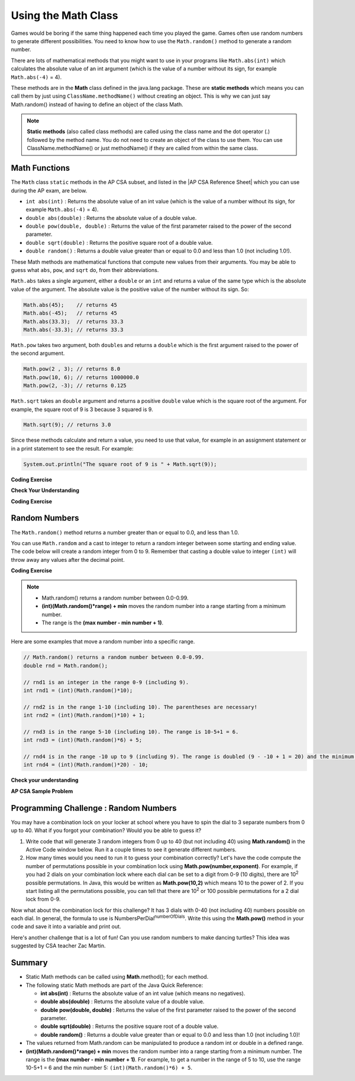 .. qnum::
   :prefix: 2-9-
   :start: 1

.. |CodingEx| image:: ../../_static/codingExercise.png
    :width: 30px
    :align: middle
    :alt: coding exercise


.. |Exercise| image:: ../../_static/exercise.png
    :width: 35
    :align: middle
    :alt: exercise


.. |Groupwork| image:: ../../_static/groupwork.png
    :width: 35
    :align: middle
    :alt: groupwork

.. raw:: html

   <div class="unit-time">
     <svg xmlns="http://www.w3.org/2000/svg"
          width="16"
          height="16"
          fill="currentColor"
          class="bi
          bi-clock"
          viewBox="0 0 16 16">
       <path d="M8 3.5a.5.5 0 0 0-1 0V9a.5.5 0 0 0 .252.434l3.5 2a.5.5 0 0 0 .496-.868L8 8.71V3.5z"/>
       <path d="M8 16A8 8 0 1 0 8 0a8 8 0 0 0 0 16zm7-8A7 7 0 1 1 1 8a7 7 0 0 1 14 0z"/>
     </svg> Time estimate: 90 min.
   </div>

Using the Math Class
====================

.. index::
    single: Math methods
    single: random method
    pair: Math; random method

Games would be boring if the same thing happened each time you played the game.  Games often use random numbers
to generate different possibilities.  You need to know how to use the ``Math.random()`` method to generate a random number.

There are lots of mathematical methods
that you might want to use in your programs like ``Math.abs(int)`` which calculates the absolute value of an int argument (which is the value of a number without its sign, for example ``Math.abs(-4)`` = 4).

These methods are in the **Math** class defined in the java.lang package. These are **static methods** which means you can call them by just using ``ClassName.methodName()`` without creating an object.
This is why we can just say Math.random() instead of having to define an object of the class Math.


.. note::

   **Static methods** (also called class methods) are called using the class name and the dot operator (.) followed by the method name. You do not need to create an object of the class to use them. You can use ClassName.methodName() or just methodName() if they are called from within the same class.

Math Functions
---------------

.. |AP CSA Reference Sheet| raw:: html

   <a href="https://apstudents.collegeboard.org/ap/pdf/ap-computer-science-a-java-quick-reference_0.pdf" target="_blank">AP CSA Java Quick Reference Sheet</a>

The ``Math`` class ``static`` methods in the AP CSA subset, and listed in the |AP CSA Reference Sheet| which you can use during the AP exam, are below. 

- ``int abs(int)`` : Returns the absolute value of an int value (which is the value of a number without its sign, for example ``Math.abs(-4)`` = 4).

- ``double abs(double)`` : Returns the absolute value of a double value.

- ``double pow(double, double)`` : Returns the value of the first parameter raised to the power of the second parameter.

- ``double sqrt(double)`` :  Returns the positive square root of a double value.

- ``double random()`` :  Returns a double value greater than or equal to 0.0 and less than 1.0 (not including 1.0!).

These Math methods are mathematical functions that compute new values from their arguments. You may be able to guess what ``abs``, ``pow``, and ``sqrt`` do, from their abbreviations. 

``Math.abs`` takes a single argument, either a ``double`` or an
``int`` and returns a value of the same type which is the absolute value of the
argument. The absolute value is the positive value of the number without its sign. So:

.. code-block:: java

   Math.abs(45);    // returns 45
   Math.abs(-45);   // returns 45
   Math.abs(33.3);  // returns 33.3
   Math.abs(-33.3); // returns 33.3

``Math.pow`` takes two argument, both ``double``\ s and returns
a ``double`` which is the first argument raised to the power of the second
argument.

.. code-block:: java

   Math.pow(2 , 3); // returns 8.0
   Math.pow(10, 6); // returns 1000000.0
   Math.pow(2, -3); // returns 0.125

``Math.sqrt`` takes an ``double`` argument and returns a positive ``double`` value which is the square root of the argument. For example, the square root of 9 is 3 because 3 squared is 9.

.. code-block:: java

   Math.sqrt(9); // returns 3.0

Since these methods calculate and return a value, you need to use that value, for example in an assignment statement or in a print statement to see the result.  For example:

.. code-block:: java

   System.out.println("The square root of 9 is " + Math.sqrt(9));

|CodingEx| **Coding Exercise**

.. activecode:: trymath
   :language: java
   :autograde: unittest

   Try the Math methods below. Change the code so that it computes the absolute value of -4, the square root of 9, and 3 raised to the power of 2.
   ~~~~
   public class TryMath
   {
       public static void main(String[] args)
       {
           // TODO: Change the code below to compute 
           //       the absolute value of -4, 
           //       the square root of 9, 
           //       and 3 raised to the power of 2.
           System.out.println( Math.abs(-2) );
           System.out.println( Math.sqrt(4) );
           System.out.println( Math.pow(2, 3) );
       }
   }
   ====
   import static org.junit.Assert.*;

   import org.junit.*;

   import java.io.*;

   public class RunestoneTests extends CodeTestHelper
   {
       @Test
       public void testMain() throws IOException
       {
           String output = getMethodOutput("main");
           String expect = "4\n3\n9\n";
           boolean passed = getResults(expect, output, "Expected output from main after changing code");
           assertTrue(passed);
       }
   }

|Exercise| **Check Your Understanding**

.. mchoice:: call-sqrt-mc

   Knowing that ``Math.sqrt`` takes a single argument, Which of these are
   syntactically correct method calls to ``sqrt``?

   - ``Math.sqrt(2)``

     + ✅ This is a simple call to ``Math.sqrt`` with the argument 2.

   - ``Math.sqrt()``

     - ❌ ``Math.sqrt`` takes one argument. This would be a correct call if it took no arguments.

   - ``Math.sqrt(2, 4)``

     - ❌ ``Math.sqrt`` takes one argument. This would be a correct call if it took two arguments.

   - ``Math.sqrt(2 + 3)``

     + ✅ The argument passed to ``Math.sqrt`` is the value of the expression 2 + 3, namely 5.

   - ``Math.sqrt 2``

     - ❌ You must have parentheses around the arguments.

   - ``Math.sqrt(Math.sqrt(2))``

     + ✅ The argument passed to ``Math.sqrt`` is the value of *another* call to
       ``Math.sqrt`` which is perfectly fine.


.. mchoice:: distance-mc
   :multiple_answers:

   The distance between two numbers is defined as the absolute value of their
   difference. (There difference is just what you get when you subtract one from
   the other.) Which of the following are a correct expression to compute the
   distance between ``a`` and ``b``.

   - ``Math.abs(a - b)``

     + ✅ ``a - b`` gives us the difference and ``Math.abs`` gives us the
       absolute value of that difference.

   - ``Math.abs(a) - Math.abs(b)``

     - ❌ Consider the distance between -2 and 3. It should be five. What value
       would this expression produce in that case?

   - ``Math.abs(a + b)``

     - ❌ We need to start with the difference between ``a`` and ``b``, not their sum.


|CodingEx| **Coding Exercise**

.. activecode:: distance-abs

   The distance between two numbers, as we discussed in the problem 
   above, is defined as the absolute value of their difference.
   (There difference is just what you get when you subtract one from the other.)

   The code below contains a method signature and empty body for a method
   ``distance`` which is called from ``main``. Fill in the body so it correctly
   computes the distance between ``a`` and ``b``.
   ~~~~
   public class DistanceCalculator
   {

       public static double distance(double a, double b)
       {
           // TODO: calculate the distance from a to b using subtraction and Math.abs.
           double distance = 0.0; 

           return distance;
       }

       public static void main(String[] argv)
       {
           System.out.println("distance(13.5, 26.2) = " + distance(13.5, 26.2));
           System.out.println("distance(26.2, 13.5) = " + distance(26.2, 13.5));
           System.out.println(distance(13.5, 26.2) == distance(13.5, 26.2));
       }
   }
   ====
   import static org.junit.Assert.*;

   import org.junit.*;

   import java.io.*;

   public class RunestoneTests extends CodeTestHelper
   {
       public void test1() 
       {
            Object[] args = {10.5, 20.6};
            String output = getMethodOutput("distance", args);
            String expect = "10.1";
            boolean passed = getResults(expect, output, "distance(10.5, 20.6)");
            assertTrue(passed);
       }
   }

Random Numbers
----------------

The ``Math.random()`` method returns a number greater than or equal to 0.0, and less than 1.0.

.. activecode:: random1
   :language: java
   :autograde: unittest

   Try out the following code.  Run it several times to see what it prints each time.
   ~~~~
   public class Test3
   {
       public static void main(String[] args)
       {
           System.out.println(Math.random());
           System.out.println(Math.random());
       }
   }

   ====
   import static org.junit.Assert.*;

   import org.junit.*;

   import java.io.*;

   public class RunestoneTests extends CodeTestHelper
   {
       @Test
       public void testMain() throws IOException
       {
           String output = getMethodOutput("main");
           String expect = output;
           boolean passed = getResults(expect, output, "Expected output from main", true);
           assertTrue(passed);
       }
   }

You can use ``Math.random`` and a cast to integer to return a random integer between some starting and ending value.  The code below will create a random integer from 0 to 9. Remember that casting a double value to integer ``(int)`` will throw away any values after the decimal point.

|CodingEx| **Coding Exercise**


.. activecode:: randomRange
   :language: java
   :autograde: unittest

   Run the code below several times to see how the value changes each time. How could you change the code to return a random integer from 1 to 10?  Modify the code and see if your answer is correct. Try removing the parentheses from around (Math.random() * 10) and run the code several times. What happens? The parentheses are necessary because (int) will cast the closest expression, and (int)Math.random() will always be 0 since anything after the decimal point is dropped.
   ~~~~
   public class Test4
   {
       public static void main(String[] args)
       {
           System.out.println((int) (Math.random() * 10));
       }
   }

   ====
   import static org.junit.Assert.*;

   import org.junit.*;

   import java.io.*;

   public class RunestoneTests extends CodeTestHelper
   {
       @Test
       public void testContainsRange() throws IOException
       {
           String target = "+ 1";
           boolean passed = checkCodeContains("Math.random in range 1 to 10", target);
           assertTrue(passed);
       }
   }

.. note::

    - Math.random() returns a random number between 0.0-0.99.

    - **(int)(Math.random()*range) + min** moves the random number into a range starting from a minimum number.

    - The range is the **(max number - min number + 1)**.


Here are some examples that move a random number into a specific range.

.. code-block:: java

    // Math.random() returns a random number between 0.0-0.99.
    double rnd = Math.random();

    // rnd1 is an integer in the range 0-9 (including 9).
    int rnd1 = (int)(Math.random()*10);

    // rnd2 is in the range 1-10 (including 10). The parentheses are necessary!
    int rnd2 = (int)(Math.random()*10) + 1;

    // rnd3 is in the range 5-10 (including 10). The range is 10-5+1 = 6.
    int rnd3 = (int)(Math.random()*6) + 5;

    // rnd4 is in the range -10 up to 9 (including 9). The range is doubled (9 - -10 + 1 = 20) and the minimum is -10.
    int rnd4 = (int)(Math.random()*20) - 10;


|Exercise| **Check your understanding**

.. mchoice:: qrand_1
   :practice: T
   :answer_a: Math.random() < 0.4
   :answer_b: Math.random() > 0.4
   :answer_c: Math.random() == 0.4
   :correct: a
   :feedback_a: This is true about 40% of the time since Math.random returns a value from 0 to not quite 1.
   :feedback_b: This will be true about 60% of the time.
   :feedback_c: Do not use == with double values!  Remember that Math.random can return any number between 0 and not quite 1 (about .99999999).

   Which of the following would be true about 40% of the time?

.. mchoice:: qrand_2
   :practice: T
   :answer_a: ((int) (Math.random() * 5))
   :answer_b: ((int) (Math.random() * 6))
   :answer_c: ((int) (Math.random() * 5) + 1)
   :correct: c
   :feedback_a: This would be a number between 0 and 4.
   :feedback_b: This would be a number between 0 and 5.
   :feedback_c: The first part would return a number between 0 and 4 and when you add 1 you get a number from 1 to 5 inclusive.

   Which of the following would return a random number from 1 to 5 inclusive?

.. mchoice:: qrand_3
   :practice: T
   :answer_a: ((int) (Math.random() * 10))
   :answer_b: ((int) (Math.random() * 11))
   :answer_c: ((int) (Math.random() * 10) + 1)
   :correct: b
   :feedback_a: This would be a number between 0 and 9.
   :feedback_b: This would be a number between 0 and 10.
   :feedback_c: The first part would return a number between 0 and 9 and when you add 1 you get a number from 1 to 10 inclusive.

   Which of the following would return a random number from 0 to 10 inclusive?

.. mchoice:: qrand_4
   :practice: T
   :answer_a: Math.random() < 0.25
   :answer_b: Math.random() > 0.25
   :answer_c: Math.random() == 0.25
   :correct: b
   :feedback_a: This is true about 25% of the time, since it will be a number from 0 to not quite 1.
   :feedback_b: This is true about 75% of the time, since it will be a number from 0 to not quite 1.
   :feedback_c: Do not use == with double values!  Remember that Math.random can return any number between 0 and not quite 1 (about .99999999).

   Which of the following would be true about 75% of the time?

|Exercise| **AP CSA Sample Problem**

.. mchoice:: apcsa_sample3
   :practice: T
   :answer_a: int rn = (int) (Math.random() * 25) + 36;
   :answer_b: int rn = (int) (Math.random() * 25) + 60;
   :answer_c: int rn = (int) (Math.random() * 26) + 60;
   :answer_d: int rn = (int) (Math.random() * 36) + 25;
   :answer_e: int rn = (int) (Math.random() * 60) + 25;
   :correct: d
   :feedback_a: Remember that (int)(Math.random()*range) + min moves the random number into a range starting from a minimum number. We want the minimum number to be 25, but the minimum number here would be 36.
   :feedback_b: Remember that (int)(Math.random()*range) + min moves the random number into a range starting from a minimum number. We want the minimum number to be 25, but the minimum number here would be 60.
   :feedback_c: Remember that (int)(Math.random()*range) + min moves the random number into a range starting from a minimum number. Here the min is 25. We want the minimum number to be 25, but the minimum number here would be 60.
   :feedback_d: Yes, (int)(Math.random()*36) + 25 moves the random number into a range of 36 numbers starting from a minimum number 25 up to 60. The range is (max number - min number + 1) which is (60-25 +1) = 36.
   :feedback_e: This would give us random numbers from 25 to 85. Remember that you can compute the range you need with (max number - min number + 1).

   Which of the following statements assigns a random integer between 25 and 60, inclusive, to rn?




|Groupwork| Programming Challenge : Random Numbers
--------------------------------------------------

.. image:: Figures/lock.jpg
    :width: 100
    :align: left
    :alt: lock

You may have a combination lock on your locker at school where you have to spin the dial to 3 separate numbers from 0 up to 40. What if you forgot your combination? Would you be able to guess it?

1. Write code that will generate 3 random integers from 0 up to 40 (but not including 40) using **Math.random()** in the Active Code window below. Run it a couple times to see it generate different numbers.

2. How many times would you need to run it to guess your combination correctly? Let's have the code compute the number of permutations possible in your combination lock using **Math.pow(number,exponent)**. For example, if you had 2 dials on your combination lock where each dial can be set to a digit from 0-9 (10 digits), there are 10\ :sup:`2` possible permutations. In Java, this would be written as **Math.pow(10,2)** which means 10 to the power of 2. If you start listing all the permutations possible, you can tell that there are 10\ :sup:`2` or 100 possible permutations for a 2 dial lock from 0-9.

.. raw:: html

    <pre>
    00, 01, 02, 03, 04, 05, 06, 07, 08, 09
    10, 11, 12, 13, 14, 15, 16, 17, 18, 19
    ...
    90, 91, 92, 93, 94, 95, 96, 97, 98, 99
    </pre>

Now what about the combination lock for this challenge? It has 3 dials with 0-40 (not including 40) numbers possible on each dial. In general, the formula to use is NumbersPerDial\ :sup:`numberOfDials`. Write this using the **Math.pow()** method in your code and save it into a variable and print out.


.. activecode:: challenge2-9-random-math
   :language: java
   :autograde: unittest

   Complete the combination lock challenge below.
   ~~~~
   public class MathChallenge
   {
       public static void main(String[] args)
       {
           // 1. Use Math.random() to generate 3 integers from 0-40 (not
           // including 40) and print them out.

           // 2. Calculate the number of combinations to choose 3 numbers between
           // 0-40 (not including 40) using Math.pow() and print it out.
           // For example, Math.pow(10,2) is 10^2 and the number of permutations
           // to choose 2 numbers between 0-9.

       }
   }

   ====
   import static org.junit.Assert.*;

   import org.junit.*;

   import java.io.*;

   public class RunestoneTests extends CodeTestHelper
   {
       @Test
       public void test1()
       {
           String output = getMethodOutput("main");
           String[] lines = output.split("\\s+");

           boolean passed = lines.length >= 2;

           passed =
                   getResults(
                           "2+ lines of output",
                           lines.length + " lines of output",
                           "Expected output",
                           passed);
           assertTrue(passed);
       }

       @Test
       public void test2()
       {
           String output = getMethodOutput("main");
           boolean passed = output.contains("64000");
           passed = getResults("true", "" + passed, "Prints 40^3", passed);
           assertTrue(passed);
       }

       @Test
       public void test3()
       {
           String code = getCode();
           int num = countOccurences(code, "(int)(Math.random()*40");

           boolean passed = num >= 3;
           passed =
                   getResults(
                           "3",
                           "" + num,
                           "Calls to Math.random() for a random number from 0 up to 40",
                           passed);
           assertTrue(passed);
       }

       @Test
       public void test4()
       {
           String code = getCode();
           int num = countOccurences(code, "Math.pow(");

           boolean passed = num >= 1;
           passed = getResults("1 or more", "" + num, "Calls to Math.pow(...)", passed);
           assertTrue(passed);
       }
   }

Here's another challenge that is a lot of fun! Can you use random numbers to make dancing turtles? This idea was suggested by CSA teacher Zac Martin.

.. activecode:: challenge-2-9b-dancing-turtles
    :language: java
    :autograde: unittest
    :datafile: turtleClasses.jar

    Complete the random numbers using Math.random() in the correct ranges to choose x, y coordinates and random color in the range of 0-255 for the turtle. Put on some music and watch your turtle dance!
    ~~~~
    import java.util.*;
    import java.awt.*;

    public class DancingTurtles
    {
      public static void main(String[] args)
      {

          World world = new World(500,400);
          Turtle yertle = new Turtle(world);

          // This is a loop that runs 10 times (you will learn to write loops in
          // Unit 4)
          for(int i = 1; i <= 10; i++)
          {
           // Can you choose a randomX between 0-500?
           // Can you adjust for the 20 pixel width of the turtle,
           // so it doesn't get cut off at the edges?
           // Move the range from 20 to 480.
           int randomX = 0;
           // Can you choose a randomY between 0-400?
           // Can you adjust for the 20 pixel height of the turtle,
           // so it doesn't get cut off at the edges?
           int randomY = 0;

           yertle.moveTo(randomX, randomY);
           yertle.turnRight();

           // Can you choose a random red, green, and blue value between 0-255?
           int randomR = 0;
           int randomG = 0;
           int randomB = 0;

           yertle.setColor(new Color(randomR, randomG, randomB));

          } // end of loop
          world.show(true);
      }
    }
    ====
    import static org.junit.Assert.*;

    import org.junit.*;

    import java.io.*;

    public class RunestoneTests extends CodeTestHelper
    {
        public RunestoneTests()
        {
            super("DancingTurtles");
        }

        @Test
        public void test1()
        {
            String code = getCode();
            int numRandom = countOccurences(code, "Math.random()");

            boolean passed = numRandom >= 5;
            passed = getResults("5+", "" + numRandom, "5+ calls to Math.random()", passed);
            assertTrue(passed);
        }

        @Test
        public void test2()
        {
            boolean passed =
                    checkCodeContainsNoRegex(
                            "Random numbers for 0-255 colors (256 values)", "Math.random() * 256");
            assertTrue(passed);
        }
    }

Summary
-------------------

- Static Math methods can be called using **Math**.method(); for each method.

- The following static Math methods are part of the Java Quick Reference:

  - **int abs(int)** : Returns the absolute value of an int value (which means no negatives).
  - **double abs(double)** : Returns the absolute value of a double value.
  - **double pow(double, double)** : Returns the value of the first parameter raised to the power of the second parameter.
  - **double sqrt(double)** :  Returns the positive square root of a double value.
  - **double random()** :  Returns a double value greater than or equal to 0.0 and less than 1.0 (not including 1.0)!

- The values returned from Math.random can be manipulated to produce a random int or double in a defined range.

- **(int)(Math.random()*range) + min** moves the random number into a range starting from a minimum number. The range is the **(max number - min number + 1)**. For example, to get a number in the range of 5 to 10, use the range 10-5+1 = 6 and the min number 5: ``(int)(Math.random()*6) + 5``.
